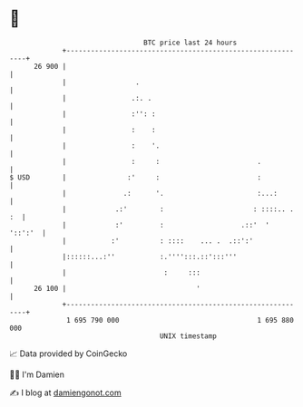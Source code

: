 * 👋

#+begin_example
                                    BTC price last 24 hours                    
                +------------------------------------------------------------+ 
         26 900 |                                                            | 
                |                 .                                          | 
                |                .:. .                                       | 
                |                :'': :                                      | 
                |                :    :                                      | 
                |                :    '.                                     | 
                |                :     :                        .            | 
   $ USD        |               :'     :                        :            | 
                |              .:      '.                       :...:        | 
                |            .:'        :                      : ::::.. . :  | 
                |            :'         :                   .::'  '  '::':'  | 
                |           :'          : ::::    ... .  .::':'              | 
                |::::::...:''           :.'''':::.::':::'''                  | 
                |                        :     :::                           | 
         26 100 |                                '                           | 
                +------------------------------------------------------------+ 
                 1 695 790 000                                  1 695 880 000  
                                        UNIX timestamp                         
#+end_example
📈 Data provided by CoinGecko

🧑‍💻 I'm Damien

✍️ I blog at [[https://www.damiengonot.com][damiengonot.com]]
